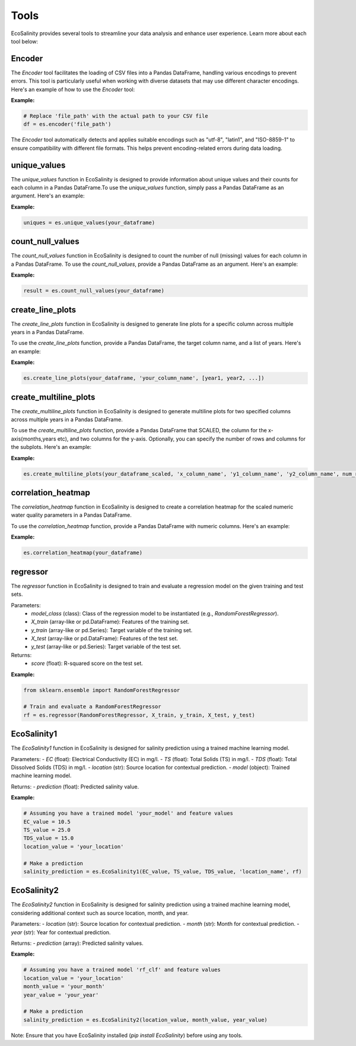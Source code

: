 Tools
=====

EcoSalinity provides several tools to streamline your data analysis and enhance user experience. Learn more about each tool below:

Encoder
-------

The `Encoder` tool facilitates the loading of CSV files into a Pandas DataFrame, handling various encodings to prevent errors. This tool is particularly useful when working with diverse datasets that may use different character encodings. Here's an example of how to use the `Encoder` tool:

**Example:**

.. code-block:: python

   # Replace 'file_path' with the actual path to your CSV file
   df = es.encoder('file_path')

The `Encoder` tool automatically detects and applies suitable encodings such as "utf-8", "latin1", and "ISO-8859-1" to ensure compatibility with different file formats. This helps prevent encoding-related errors during data loading.



unique_values
-------------

The `unique_values` function in EcoSalinity is designed to provide information about unique values and their counts for each column in a Pandas DataFrame.To use the `unique_values` function, simply pass a Pandas DataFrame as an argument. Here's an example:

**Example:**

.. code-block:: python

   uniques = es.unique_values(your_dataframe)

count_null_values
-----------------

The `count_null_values` function in EcoSalinity is designed to count the number of null (missing) values for each column in a Pandas DataFrame. To use the `count_null_values`, provide a Pandas DataFrame as an argument. Here's an example:

**Example:**

.. code-block:: python

   result = es.count_null_values(your_dataframe)

create_line_plots
-----------------

The `create_line_plots` function in EcoSalinity is designed to generate line plots for a specific column across multiple years in a Pandas DataFrame.

To use the `create_line_plots` function, provide a Pandas DataFrame, the target column name, and a list of years. Here's an example:

**Example:**

.. code-block:: python

   es.create_line_plots(your_dataframe, 'your_column_name', [year1, year2, ...])

create_multiline_plots
-----

The `create_multiline_plots` function in EcoSalinity is designed to generate multiline plots for two specified columns across multiple years in a Pandas DataFrame.

To use the `create_multiline_plots` function, provide a Pandas DataFrame that SCALED, the column for the x-axis(months,years etc), and two columns for the y-axis. Optionally, you can specify the number of rows and columns for the subplots. Here's an example:

**Example:**

.. code-block:: python

   es.create_multiline_plots(your_dataframe_scaled, 'x_column_name', 'y1_column_name', 'y2_column_name', num_rows=3, num_cols=2)

correlation_heatmap
-------------------

The `correlation_heatmap` function in EcoSalinity is designed to create a correlation heatmap for the scaled numeric water quality parameters in a Pandas DataFrame.

To use the `correlation_heatmap` function, provide a Pandas DataFrame with numeric columns. Here's an example:

**Example:**

.. code-block:: python

   es.correlation_heatmap(your_dataframe)

regressor
---------

The `regressor` function in EcoSalinity is designed to train and evaluate a regression model on the given training and test sets.

Parameters:
   - `model_class` (class): Class of the regression model to be instantiated (e.g., `RandomForestRegressor`).
   - `X_train` (array-like or pd.DataFrame): Features of the training set.
   - `y_train` (array-like or pd.Series): Target variable of the training set.
   - `X_test` (array-like or pd.DataFrame): Features of the test set.
   - `y_test` (array-like or pd.Series): Target variable of the test set.

Returns:
   - `score` (float): R-squared score on the test set.

**Example:**

.. code-block:: python

   from sklearn.ensemble import RandomForestRegressor

   # Train and evaluate a RandomForestRegressor
   rf = es.regressor(RandomForestRegressor, X_train, y_train, X_test, y_test)

EcoSalinity1
------------

The `EcoSalinity1` function in EcoSalinity is designed for salinity prediction using a trained machine learning model.

Parameters:
- `EC` (float): Electrical Conductivity (EC) in mg/l.
- `TS` (float): Total Solids (TS) in mg/l.
- `TDS` (float): Total Dissolved Solids (TDS) in mg/l.
- `location` (str): Source location for contextual prediction.
- `model` (object): Trained machine learning model.

Returns:
- `prediction` (float): Predicted salinity value.

**Example:**

.. code-block:: python

   # Assuming you have a trained model 'your_model' and feature values
   EC_value = 10.5
   TS_value = 25.0
   TDS_value = 15.0
   location_value = 'your_location'

   # Make a prediction
   salinity_prediction = es.EcoSalinity1(EC_value, TS_value, TDS_value, 'location_name', rf)

EcoSalinity2
------------

The `EcoSalinity2` function in EcoSalinity is designed for salinity prediction using a trained machine learning model, considering additional context such as source location, month, and year.

Parameters:
- `location` (str): Source location for contextual prediction.
- `month` (str): Month for contextual prediction.
- `year` (str): Year for contextual prediction.

Returns:
- `prediction` (array): Predicted salinity values.

**Example:**

.. code-block:: python

   # Assuming you have a trained model 'rf_clf' and feature values
   location_value = 'your_location'
   month_value = 'your_month'
   year_value = 'your_year'

   # Make a prediction
   salinity_prediction = es.EcoSalinity2(location_value, month_value, year_value)

Note: Ensure that you have EcoSalinity installed (`pip install EcoSalinity`) before using any tools.


